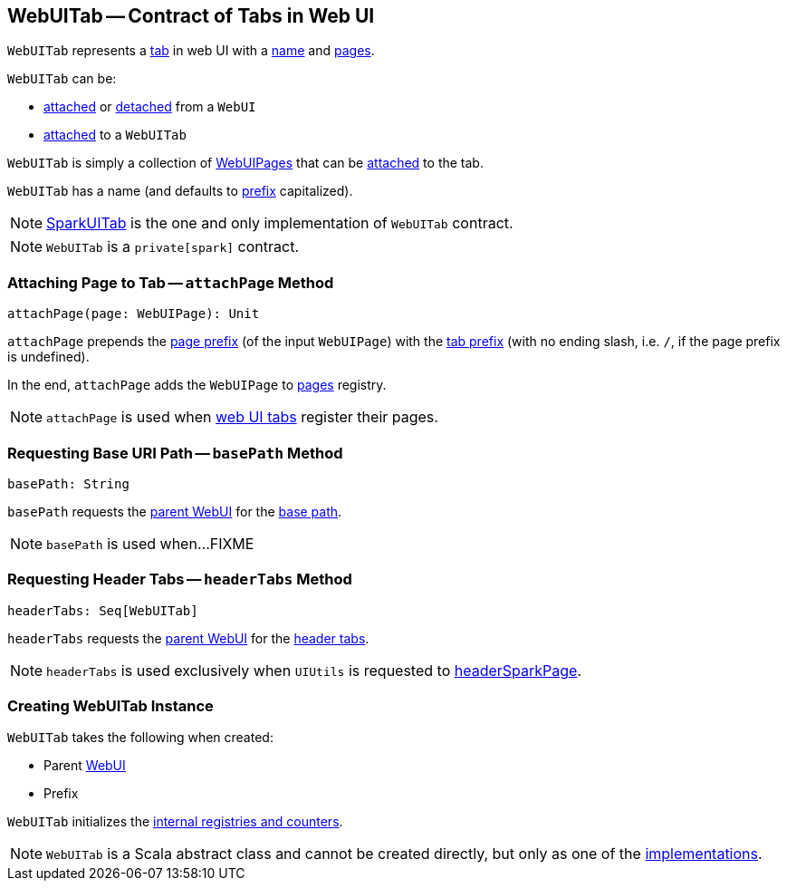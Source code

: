== [[WebUITab]] WebUITab -- Contract of Tabs in Web UI

`WebUITab` represents a <<implementations, tab>> in web UI with a <<name, name>> and <<pages, pages>>.

`WebUITab` can be:

* link:spark-webui-WebUI.adoc#attachTab[attached] or link:spark-webui-WebUI.adoc#detachTab[detached] from a `WebUI`

* link:spark-webui-WebUITab.adoc#attachPage[attached] to a `WebUITab`

[[pages]]
`WebUITab` is simply a collection of link:spark-webui-WebUIPage.adoc[WebUIPages] that can be <<attachPage, attached>> to the tab.

[[name]]
`WebUITab` has a name (and defaults to <<prefix, prefix>> capitalized).

[[implementations]]
NOTE: link:spark-webui-SparkUITab.adoc[SparkUITab] is the one and only implementation of `WebUITab` contract.

NOTE: `WebUITab` is a `private[spark]` contract.

=== [[attachPage]] Attaching Page to Tab -- `attachPage` Method

[source, scala]
----
attachPage(page: WebUIPage): Unit
----

`attachPage` prepends the link:spark-webui-WebUIPage.adoc#prefix[page prefix] (of the input `WebUIPage`) with the <<prefix, tab prefix>> (with no ending slash, i.e. `/`, if the page prefix is undefined).

In the end, `attachPage` adds the `WebUIPage` to <<pages, pages>> registry.

NOTE: `attachPage` is used when link:spark-webui-SparkUITab.adoc#implementations[web UI tabs] register their pages.

=== [[basePath]] Requesting Base URI Path -- `basePath` Method

[source, scala]
----
basePath: String
----

`basePath` requests the <<parent, parent WebUI>> for the link:spark-webui-WebUI.adoc#basePath[base path].

NOTE: `basePath` is used when...FIXME

=== [[headerTabs]] Requesting Header Tabs -- `headerTabs` Method

[source, scala]
----
headerTabs: Seq[WebUITab]
----

`headerTabs` requests the <<parent, parent WebUI>> for the link:spark-webui-WebUI.adoc#headerTabs[header tabs].

NOTE: `headerTabs` is used exclusively when `UIUtils` is requested to link:spark-webui-UIUtils.adoc#headerSparkPage[headerSparkPage].

=== [[creating-instance]] Creating WebUITab Instance

`WebUITab` takes the following when created:

* [[parent]] Parent link:spark-webui-WebUI.adoc[WebUI]
* [[prefix]] Prefix

`WebUITab` initializes the <<internal-registries, internal registries and counters>>.

NOTE: `WebUITab` is a Scala abstract class and cannot be created directly, but only as one of the <<implementations, implementations>>.
